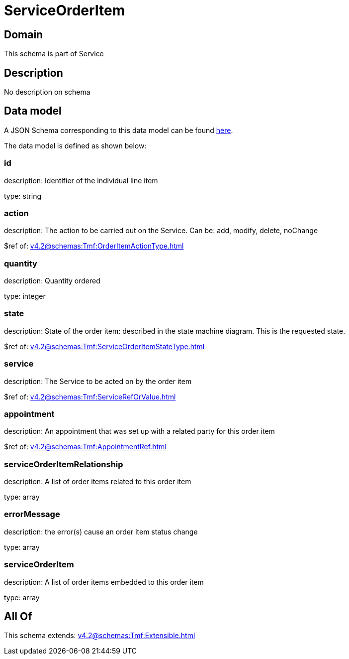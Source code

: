= ServiceOrderItem

[#domain]
== Domain

This schema is part of Service

[#description]
== Description

No description on schema


[#data_model]
== Data model

A JSON Schema corresponding to this data model can be found https://tmforum.org[here].

The data model is defined as shown below:


=== id
description: Identifier of the individual line item

type: string


=== action
description: The action to be carried out on the Service. Can be: add, modify, delete, noChange

$ref of: xref:v4.2@schemas:Tmf:OrderItemActionType.adoc[]


=== quantity
description: Quantity ordered

type: integer


=== state
description: State of the order item: described in the state machine diagram. This is the requested state.

$ref of: xref:v4.2@schemas:Tmf:ServiceOrderItemStateType.adoc[]


=== service
description: The Service to be acted on by the order item

$ref of: xref:v4.2@schemas:Tmf:ServiceRefOrValue.adoc[]


=== appointment
description: An appointment that was set up with a related party for this order item

$ref of: xref:v4.2@schemas:Tmf:AppointmentRef.adoc[]


=== serviceOrderItemRelationship
description: A list of order items related to this order item

type: array


=== errorMessage
description: the error(s) cause an order item status change

type: array


=== serviceOrderItem
description: A list of order items embedded to this order item

type: array


[#all_of]
== All Of

This schema extends: xref:v4.2@schemas:Tmf:Extensible.adoc[]
